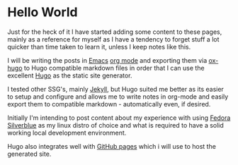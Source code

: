 #+hugo_base_dir: ~/development/web/jslmorrison.github.io
#+hugo_section: posts
#+options: author:nil

* Hello World
:PROPERTIES:
:EXPORT_FILE_NAME: hello-world
:EXPORT_DATE: 2023-05-18
:END:
Just for the heck of it I have started adding some content to these pages, mainly as a reference for myself as I have a tendency to forget stuff a lot quicker than time taken to learn it, unless I keep notes like this.

#+hugo: more
I will be writing the posts in [[https://www.gnu.org/software/emacs/][Emacs]] [[https://orgmode.org/][org mode]] and exporting them via [[https://ox-hugo.scripter.co/][ox-hugo]] to Hugo compatible markdown files in order that I can use the excellent [[https://gohugo.io/][Hugo]] as the static site generator.

I tested other SSG's, mainly [[https://jekyllrb.com/][Jekyll]], but Hugo suited me better as its easier to setup and configure and allows me to write notes in org-mode and easily export them to compatible markdown - automatically even, if desired.

Initially I'm intending to post content about my experience with using [[https://silverblue.fedoraproject.org/][Fedora Silverblue]] as my linux distro of choice and what is required to have a solid working local development environment.

Hugo also integrates well with [[https://docs.github.com/en/pages/getting-started-with-github-pages/about-github-pages#types-of-github-pages-sites][GitHub pages]] which i will use to host the generated site.
